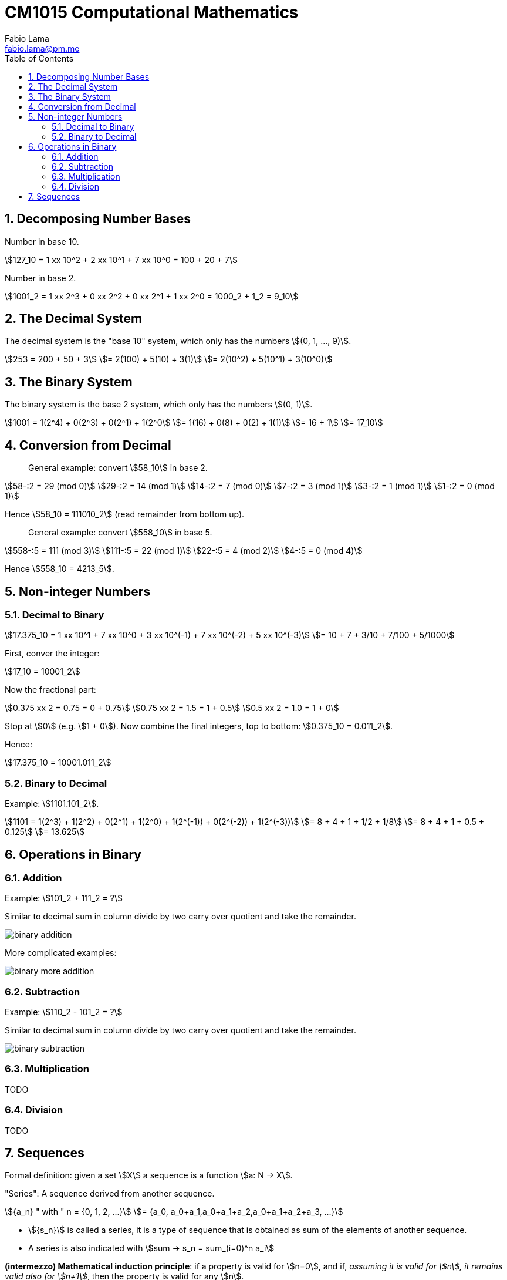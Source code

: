 = CM1015 Computational Mathematics
Fabio Lama <fabio.lama@pm.me>
:description: Notes on UoL's Introduction to Programming 1, started 04. April 2022
:doctype: book
:toc:
:sectnums: 4
:toclevels: 4
:stem:

== Decomposing Number Bases

Number in base 10.

[stem]
++++
127_10 = 1 xx 10^2 + 2 xx 10^1 + 7 xx 10^0 = 100 + 20 + 7
++++

Number in base 2.

[stem]
++++
1001_2 = 1 xx 2^3 + 0 xx 2^2 + 0 xx 2^1 + 1 xx 2^0 = 1000_2 + 1_2 = 9_10
++++

== The Decimal System

The decimal system is the "base 10" system, which only has the numbers stem:[(0, 1, ..., 9)].

[stem]
++++
253 = 200 + 50 + 3\
= 2(100) + 5(10) + 3(1)\
= 2(10^2) + 5(10^1) + 3(10^0)
++++

== The Binary System

The binary system is the base 2 system, which only has the numbers stem:[(0, 1)].

[stem]
++++
1001 = 1(2^4) + 0(2^3) + 0(2^1) + 1(2^0\
= 1(16) + 0(8) + 0(2) + 1(1)\
= 16 + 1\
= 17_10
++++

== Conversion from Decimal

> General example: convert stem:[58_10] in base 2.

[stem]
++++
58-:2 = 29 (mod 0)\
29-:2 = 14 (mod 1)\
14-:2 = 7 (mod 0)\
7-:2 = 3 (mod 1)\
3-:2 = 1 (mod 1)\
1-:2 = 0 (mod 1)
++++

Hence stem:[58_10 = 111010_2] (read remainder from bottom up).

> General example: convert stem:[558_10] in base 5.

[stem]
++++
558-:5 = 111 (mod 3)\
111-:5 = 22 (mod 1)\
22-:5 = 4 (mod 2)\
4-:5 = 0 (mod 4)
++++

Hence stem:[558_10 = 4213_5].

== Non-integer Numbers

=== Decimal to Binary

[stem]
++++
17.375_10 = 1 xx 10^1 + 7 xx 10^0 + 3 xx 10^(-1) + 7 xx 10^(-2) + 5 xx 10^(-3)\
= 10 + 7 + 3/10 + 7/100 + 5/1000
++++

First, conver the integer:

[stem]
++++
17_10 = 10001_2
++++

Now the fractional part:

[stem]
++++
0.375 xx 2 = 0.75 = 0 + 0.75\
0.75 xx 2 = 1.5 = 1 + 0.5\
0.5 xx 2 = 1.0 = 1 + 0
++++

Stop at stem:[0] (e.g. stem:[1 + 0]). Now combine the final integers, top to bottom: stem:[0.375_10 = 0.011_2].

Hence:

[stem]
++++
17.375_10 = 10001.011_2
++++

=== Binary to Decimal

Example: stem:[1101.101_2].

[stem]
++++
1101 = 1(2^3) + 1(2^2) + 0(2^1) + 1(2^0) + 1(2^(-1)) + 0(2^(-2)) + 1(2^(-3))\
= 8 + 4 + 1 + 1/2 + 1/8\
= 8 + 4 + 1 + 0.5 + 0.125\
= 13.625
++++

== Operations in Binary

=== Addition

Example: stem:[101_2 + 111_2 = ?]

Similar to decimal sum in column divide by two carry over quotient and take the remainder.

image::assets/binary_addition.png[]

More complicated examples:

image::assets/binary_more_addition.png[]

=== Subtraction

Example: stem:[110_2 - 101_2 = ?]

Similar to decimal sum in column divide by two carry over quotient and take the remainder.

image::assets/binary_subtraction.png[]

=== Multiplication

TODO

=== Division

TODO

== Sequences

Formal definition: given a set stem:[X] a sequence is a function stem:[a: N -> X].

"Series": A sequence derived from another sequence.

[stem]
++++
{a_n} " with " n = {0, 1, 2, ...}\
= {a_0, a_0+a_1,a_0+a_1+a_2,a_0+a_1+a_2+a_3, ...}
++++

* stem:[{s_n}] is called a series, it is a type of sequence that is obtained as
sum of the elements of another sequence.

* A series is also indicated with stem:[sum -> s_n = sum_(i=0)^n a_i]

*(intermezzo) Mathematical induction principle*: if a property is valid for
stem:[n=0], and if, _assuming it is valid for stem:[n], it remains valid also
for stem:[n+1]_, then the property is valid for any stem:[n].

[stem]
++++
s_n = sum_(k=0)^n (a_0+k xx q) = (n+1)(2 a_0 + n xx q) div 2 (x)
++++

prove stem:[x] is true for stem:[n=0], then prove that stem:[s_(n+1) =
s_n+a_(n+1) = (x) + a_0 xx q^(n+1)]
